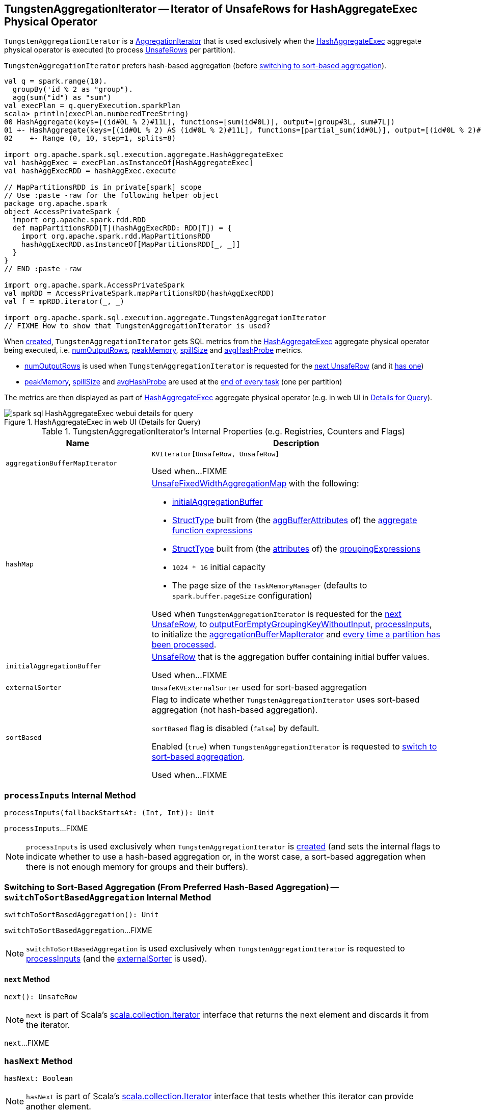 == [[TungstenAggregationIterator]] TungstenAggregationIterator -- Iterator of UnsafeRows for HashAggregateExec Physical Operator

`TungstenAggregationIterator` is a <<spark-sql-AggregationIterator.adoc#, AggregationIterator>> that is used exclusively when the <<spark-sql-SparkPlan-HashAggregateExec.adoc#, HashAggregateExec>> aggregate physical operator is executed (to process <<spark-sql-UnsafeRow.adoc#, UnsafeRows>> per partition).

`TungstenAggregationIterator` prefers hash-based aggregation (before <<switchToSortBasedAggregation, switching to sort-based aggregation>>).

[source, scala]
----
val q = spark.range(10).
  groupBy('id % 2 as "group").
  agg(sum("id") as "sum")
val execPlan = q.queryExecution.sparkPlan
scala> println(execPlan.numberedTreeString)
00 HashAggregate(keys=[(id#0L % 2)#11L], functions=[sum(id#0L)], output=[group#3L, sum#7L])
01 +- HashAggregate(keys=[(id#0L % 2) AS (id#0L % 2)#11L], functions=[partial_sum(id#0L)], output=[(id#0L % 2)#11L, sum#13L])
02    +- Range (0, 10, step=1, splits=8)

import org.apache.spark.sql.execution.aggregate.HashAggregateExec
val hashAggExec = execPlan.asInstanceOf[HashAggregateExec]
val hashAggExecRDD = hashAggExec.execute

// MapPartitionsRDD is in private[spark] scope
// Use :paste -raw for the following helper object
package org.apache.spark
object AccessPrivateSpark {
  import org.apache.spark.rdd.RDD
  def mapPartitionsRDD[T](hashAggExecRDD: RDD[T]) = {
    import org.apache.spark.rdd.MapPartitionsRDD
    hashAggExecRDD.asInstanceOf[MapPartitionsRDD[_, _]]
  }
}
// END :paste -raw

import org.apache.spark.AccessPrivateSpark
val mpRDD = AccessPrivateSpark.mapPartitionsRDD(hashAggExecRDD)
val f = mpRDD.iterator(_, _)

import org.apache.spark.sql.execution.aggregate.TungstenAggregationIterator
// FIXME How to show that TungstenAggregationIterator is used?
----

When <<creating-instance, created>>, `TungstenAggregationIterator` gets SQL metrics from the <<spark-sql-SparkPlan-HashAggregateExec.adoc#metrics, HashAggregateExec>> aggregate physical operator being executed, i.e. <<numOutputRows, numOutputRows>>, <<peakMemory, peakMemory>>, <<spillSize, spillSize>> and <<avgHashProbe, avgHashProbe>> metrics.

* <<numOutputRows, numOutputRows>> is used when `TungstenAggregationIterator` is requested for the <<next, next UnsafeRow>> (and it <<hasNext, has one>>)

* <<peakMemory, peakMemory>>, <<spillSize, spillSize>> and <<avgHashProbe, avgHashProbe>> are used at the <<TaskCompletionListener, end of every task>> (one per partition)

The metrics are then displayed as part of <<spark-sql-SparkPlan-HashAggregateExec.adoc#, HashAggregateExec>> aggregate physical operator (e.g. in web UI in <<spark-sql-webui.adoc#ExecutionPage, Details for Query>>).

.HashAggregateExec in web UI (Details for Query)
image::images/spark-sql-HashAggregateExec-webui-details-for-query.png[align="center"]

[[internal-registries]]
.TungstenAggregationIterator's Internal Properties (e.g. Registries, Counters and Flags)
[cols="1m,2",options="header",width="100%"]
|===
| Name
| Description

| aggregationBufferMapIterator
| [[aggregationBufferMapIterator]] `KVIterator[UnsafeRow, UnsafeRow]`

Used when...FIXME

| hashMap
a| [[hashMap]] <<spark-sql-UnsafeFixedWidthAggregationMap.adoc#, UnsafeFixedWidthAggregationMap>> with the following:

* <<initialAggregationBuffer, initialAggregationBuffer>>

* <<spark-sql-StructType.adoc#fromAttributes, StructType>> built from (the <<spark-sql-Expression-AggregateFunction.adoc#aggBufferAttributes, aggBufferAttributes>> of) the <<spark-sql-AggregationIterator.adoc#aggregateFunctions, aggregate function expressions>>

* <<spark-sql-StructType.adoc#fromAttributes, StructType>> built from (the <<spark-sql-Expression-NamedExpression.adoc#toAttribute, attributes>> of) the <<groupingExpressions, groupingExpressions>>

* `1024 * 16` initial capacity

* The page size of the `TaskMemoryManager` (defaults to `spark.buffer.pageSize` configuration)

Used when `TungstenAggregationIterator` is requested for the <<next, next UnsafeRow>>, to <<outputForEmptyGroupingKeyWithoutInput, outputForEmptyGroupingKeyWithoutInput>>, <<processInputs, processInputs>>, to initialize the <<aggregationBufferMapIterator, aggregationBufferMapIterator>> and <<TaskCompletionListener, every time a partition has been processed>>.

| initialAggregationBuffer
| [[initialAggregationBuffer]] <<spark-sql-UnsafeRow.adoc#, UnsafeRow>> that is the aggregation buffer containing initial buffer values.

Used when...FIXME

| externalSorter
| [[externalSorter]] `UnsafeKVExternalSorter` used for sort-based aggregation

| sortBased
| [[sortBased]] Flag to indicate whether `TungstenAggregationIterator` uses sort-based aggregation (not hash-based aggregation).

`sortBased` flag is disabled (`false`) by default.

Enabled (`true`) when `TungstenAggregationIterator` is requested to <<switchToSortBasedAggregation, switch to sort-based aggregation>>.

Used when...FIXME
|===

=== [[processInputs]] `processInputs` Internal Method

[source, scala]
----
processInputs(fallbackStartsAt: (Int, Int)): Unit
----

`processInputs`...FIXME

NOTE: `processInputs` is used exclusively when `TungstenAggregationIterator` is <<creating-instance, created>> (and sets the internal flags to indicate whether to use a hash-based aggregation or, in the worst case, a sort-based aggregation when there is not enough memory for groups and their buffers).

=== [[switchToSortBasedAggregation]] Switching to Sort-Based Aggregation (From Preferred Hash-Based Aggregation) -- `switchToSortBasedAggregation` Internal Method

[source, scala]
----
switchToSortBasedAggregation(): Unit
----

`switchToSortBasedAggregation`...FIXME

NOTE: `switchToSortBasedAggregation` is used exclusively when `TungstenAggregationIterator` is requested to <<processInputs, processInputs>> (and the <<externalSorter, externalSorter>> is used).

==== [[next]] `next` Method

[source, scala]
----
next(): UnsafeRow
----

NOTE: `next` is part of Scala's http://www.scala-lang.org/api/2.11.11/#scala.collection.Iterator[scala.collection.Iterator] interface that returns the next element and discards it from the iterator.

`next`...FIXME

=== [[hasNext]] `hasNext` Method

[source, scala]
----
hasNext: Boolean
----

NOTE: `hasNext` is part of Scala's http://www.scala-lang.org/api/2.11.11/#scala.collection.Iterator[scala.collection.Iterator] interface that tests whether this iterator can provide another element.

`hasNext`...FIXME

=== [[creating-instance]] Creating TungstenAggregationIterator Instance

`TungstenAggregationIterator` takes the following when created:

* [[partIndex]] Partition index
* [[groupingExpressions]] Grouping <<spark-sql-Expression-NamedExpression.adoc#, named expressions>>
* [[aggregateExpressions]] <<spark-sql-Expression-AggregateExpression.adoc#, Aggregate expressions>>
* [[aggregateAttributes]] Aggregate <<spark-sql-Expression-Attribute.adoc#, attributes>>
* [[initialInputBufferOffset]] Initial input buffer offset
* [[resultExpressions]] Output <<spark-sql-Expression-NamedExpression.adoc#, named expressions>>
* [[newMutableProjection]] Function to create a new `MutableProjection` given Catalyst expressions and attributes (i.e. `(Seq[Expression], Seq[Attribute]) => MutableProjection`)
* [[originalInputAttributes]] Output attributes (of the <<spark-sql-SparkPlan-HashAggregateExec.adoc#child, child>> of the <<spark-sql-SparkPlan-HashAggregateExec.adoc#, HashAggregateExec>> physical operator)
* [[inputIter]] Iterator of <<spark-sql-InternalRow.adoc#, InternalRows>> (from a single partition of the <<spark-sql-SparkPlan-HashAggregateExec.adoc#child, child>> of the <<spark-sql-SparkPlan-HashAggregateExec.adoc#, HashAggregateExec>> physical operator)
* [[testFallbackStartsAt]] (used for testing) Optional ``HashAggregateExec``'s link:spark-sql-SparkPlan-HashAggregateExec.adoc#testFallbackStartsAt[testFallbackStartsAt]
* [[numOutputRows]] `numOutputRows` <<spark-sql-SQLMetric.adoc#, SQLMetric>>
* [[peakMemory]] `peakMemory` <<spark-sql-SQLMetric.adoc#, SQLMetric>>
* [[spillSize]] `spillSize` <<spark-sql-SQLMetric.adoc#, SQLMetric>>
* [[avgHashProbe]] `avgHashProbe` <<spark-sql-SQLMetric.adoc#, SQLMetric>>

NOTE: The SQL metrics (<<numOutputRows, numOutputRows>>, <<peakMemory, peakMemory>>, <<spillSize, spillSize>> and <<avgHashProbe, avgHashProbe>>) belong to the <<spark-sql-SparkPlan-HashAggregateExec.adoc#metrics, HashAggregateExec>> physical operator that created the `TungstenAggregationIterator`.

`TungstenAggregationIterator` initializes the <<internal-registries, internal registries and counters>>.

`TungstenAggregationIterator` starts <<processInputs, processing input rows>> and pre-load the first key-value pair from the <<hashMap, UnsafeFixedWidthAggregationMap>> if did not <<sortBased, switch to sort-based aggregation>>.

=== [[generateResultProjection]] `generateResultProjection` Method

[source, scala]
----
generateResultProjection(): (UnsafeRow, InternalRow) => UnsafeRow
----

NOTE: `generateResultProjection` is part of the <<spark-sql-AggregationIterator.adoc#generateResultProjection, AggregationIterator Contract>> to...FIXME.

`generateResultProjection`...FIXME

=== [[outputForEmptyGroupingKeyWithoutInput]] Creating UnsafeRow -- `outputForEmptyGroupingKeyWithoutInput` Method

[source, scala]
----
outputForEmptyGroupingKeyWithoutInput(): UnsafeRow
----

`outputForEmptyGroupingKeyWithoutInput`...FIXME

NOTE: `outputForEmptyGroupingKeyWithoutInput` is used when...FIXME

=== [[TaskCompletionListener]] TaskCompletionListener

`TungstenAggregationIterator` registers a `TaskCompletionListener` that is executed on task completion (for every task that processes a partition).

When executed (once per partition), the `TaskCompletionListener` updates the following metrics:

* <<peakMemory, peakMemory>>

* <<spillSize, spillSize>>

* <<avgHashProbe, avgHashProbe>>
